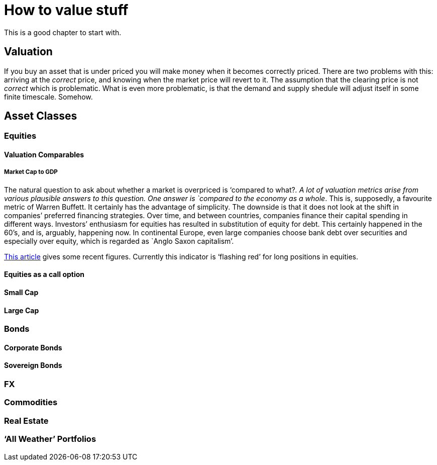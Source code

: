 [[how-to-value-stuff]]
How to value stuff
==================

This is a good chapter to start with.

[[valuation]]
Valuation
---------

If you buy an asset that is under priced you will make money when it
becomes correctly priced. There are two problems with this: arriving at
the _correct_ price, and knowing when the market price will revert to
it. The assumption that the clearing price is not _correct_ which is
problematic. What is even more problematic, is that the demand and
supply shedule will adjust itself in some finite timescale. Somehow.

[[asset-classes]]
Asset Classes
-------------

[[equities]]
Equities
~~~~~~~~

[[valuation-comparables]]
Valuation Comparables
^^^^^^^^^^^^^^^^^^^^^

[[market-cap-to-gdp]]
Market Cap to GDP
+++++++++++++++++

The natural question to ask about whether a market is overpriced is
`compared to what?'. A lot of valuation metrics arise from various
plausible answers to this question. One answer is `compared to the
economy as a whole'. This is, supposedly, a favourite metric of Warren
Buffett. It certainly has the advantage of simplicity. The downside is
that it does not look at the shift in companies’ preferred financing
strategies. Over time, and between countries, companies finance their
capital spending in different ways. Investors’ enthusiasm for equities
has resulted in substitution of equity for debt. This certainly happened
in the 60’s, and is, arguably, happening now. In continental Europe,
even large companies choose bank debt over securities and especially
over equity, which is regarded as `Anglo Saxon capitalism'.

http://www.advisorperspectives.com/dshort/updates/Market-Cap-to-GDP.php,[This
article] gives some recent figures. Currently this indicator is
`flashing red' for long positions in equities.

[[equities-as-a-call-option]]
Equities as a call option
^^^^^^^^^^^^^^^^^^^^^^^^^

[[small-cap]]
Small Cap
^^^^^^^^^

[[large-cap]]
Large Cap
^^^^^^^^^

[mega cap?]

[[bonds]]
Bonds
~~~~~

[[corporate-bonds]]
Corporate Bonds
^^^^^^^^^^^^^^^

[[sovereign-bonds]]
Sovereign Bonds
^^^^^^^^^^^^^^^

[[fx]]
FX
~~

[[commodities]]
Commodities
~~~~~~~~~~~

[[real-estate]]
Real Estate
~~~~~~~~~~~

[[all-weather-portfolios]]
`All Weather' Portfolios
~~~~~~~~~~~~~~~~~~~~~~~~
